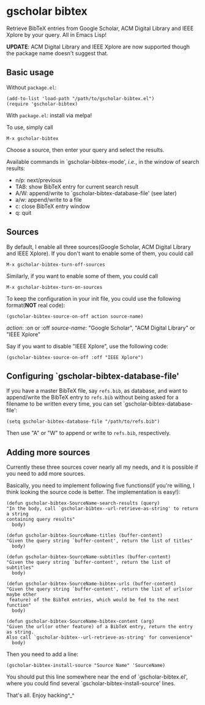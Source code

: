 * gscholar bibtex
  [[http://melpa.org/#/gscholar-bibtex][file:http://melpa.org/packages/gscholar-bibtex-badge.svg]]

  Retrieve BibTeX entries from Google Scholar, ACM Digital Library and IEEE
  Xplore by your query. All in Emacs Lisp!

  *UPDATE*: ACM Digital Library and IEEE Xplore are now supported though the
   package name doesn't suggest that.
** Basic usage
   Without =package.el=:
  : (add-to-list 'load-path "/path/to/gscholar-bibtex.el")
  : (require 'gscholar-bibtex)

   With =package.el=: install via melpa!

   To use, simply call
  : M-x gscholar-bibtex

  Choose a source, then enter your query and select the results.

  Available commands in `gscholar-bibtex-mode', /i.e./, in the window of search
  results:
  - n/p: next/previous
  - TAB: show BibTeX entry for current search result
  - A/W: append/write to `gscholar-bibtex-database-file' (see later)
  - a/w: append/write to a file
  - c: close BibTeX entry window
  - q: quit

** Sources
  By default, I enable all three sources(Google Scholar, ACM Digital Library and
  IEEE Xplore). If you don't want to enable some of them, you could call
  : M-x gscholar-bibtex-turn-off-sources

  Similarly, if you want to enable some of them, you could call
  : M-x gscholar-bibtex-turn-on-sources

  To keep the configuration in your init file, you could use the following
  format(*NOT* real code):
  : (gscholar-bibtex-source-on-off action source-name) 

  /action/: :on or :off
  /source-name/: "Google Scholar", "ACM Digital Library" or "IEEE Xplore"
  
  Say if you want to disable "IEEE Xplore", use the following code:
  : (gscholar-bibtex-source-on-off :off "IEEE Xplore")

** Configuring `gscholar-bibtex-database-file'
   If you have a master BibTeX file, say =refs.bib=, as database, and want to
   append/write the BibTeX entry to =refs.bib= without being asked for a
   filename to be written every time, you can set
   `gscholar-bibtex-database-file':
   : (setq gscholar-bibtex-database-file "/path/to/refs.bib")

   Then use "A" or "W" to append or write to =refs.bib=, respectively.
  
** Adding more sources
   Currently these three sources cover nearly all my needs, and it is possible
   if you need to add more sources.

   Basically, you need to implement following five functions(if you're willing,
   I think looking the source code is better. The implementation is easy!):
#+BEGIN_SRC elisp
(defun gscholar-bibtex-SourceName-search-results (query)
"In the body, call `gscholar-bibtex--url-retrieve-as-string' to return a string
containing query results"
  body)

(defun gscholar-bibtex-SourceName-titles (buffer-content)
"Given the query string `buffer-content', return the list of titles"
  body)

(defun gscholar-bibtex-SourceName-subtitles (buffer-content)
"Given the query string `buffer-content', return the list of subtitles"
  body)

(defun gscholar-bibtex-SourceName-bibtex-urls (buffer-content)
"Given the query string `buffer-content', return the list of urls(or maybe other
 feature) of the BibTeX entries, which would be fed to the next function"
  body)

(defun gscholar-bibtex-SourceName-bibtex-content (arg)
"Given the url(or other feature) of a BibTeX entry, return the entry as string.
Also call `gscholar-bibtex--url-retrieve-as-string' for convenience"
  body)
#+END_SRC
   
   Then you need to add a line:
   : (gscholar-bibtex-install-source "Source Name" 'SourceName)
   
   You should put this line somewhere near the end of `gscholar-bibtex.el',
   where you could find several `gscholar-bibtex-install-source' lines.

   That's all. Enjoy hacking^_^
